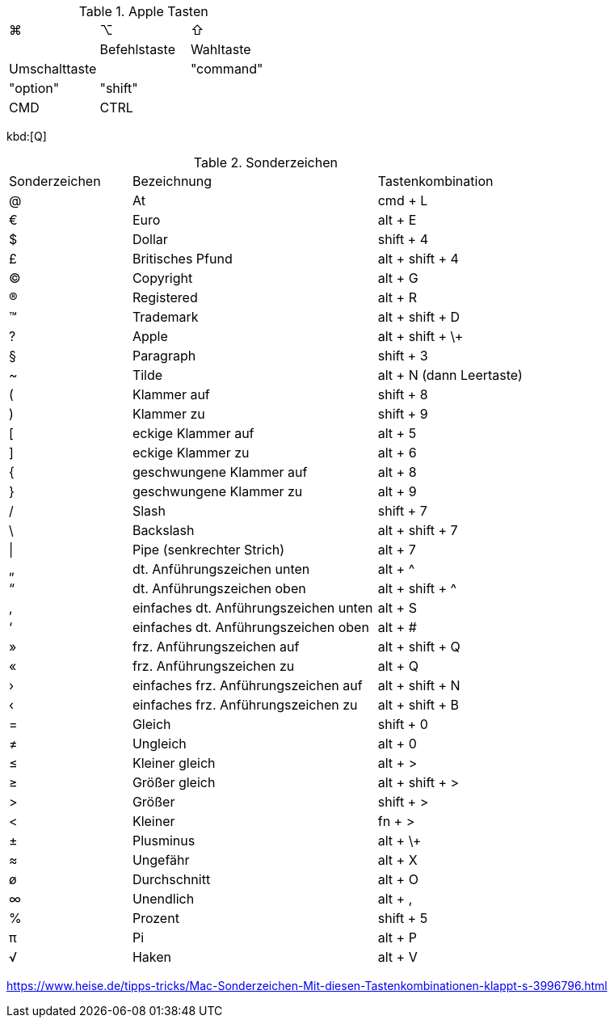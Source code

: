 
.Apple Tasten

[cols="8,8,8"]
|==========================
|  ⌘             |  ⌥          |  ⇧              |
|  Befehlstaste  |  Wahltaste  |  Umschalttaste  |
|  "command"     |  "option"   |  "shift"        |
|  CMD           |  CTRL       |
|==========================

kbd:[Q]

.Sonderzeichen

[cols="5,10,6"]
|==========================
|  Sonderzeichen  |  Bezeichnung  |  Tastenkombination
|  @   |  At   |  cmd + L
|  €   |  Euro   |  alt + E
|  $   |  Dollar   |  shift + 4
|  £   |  Britisches Pfund   |  alt + shift + 4
|  ©   |  Copyright   |  alt + G
|  ®   |  Registered   |  alt + R
|  ™   |  Trademark   |  alt + shift + D
|  ?   |  Apple   |  alt + shift + \+
|  §   |  Paragraph   |  shift + 3
|  ~   |  Tilde   |  alt + N (dann Leertaste)
|  (   |  Klammer auf   |  shift + 8
|  )   |  Klammer zu   |  shift + 9
|  [   |  eckige Klammer auf   |  alt + 5
|  ]   |  eckige Klammer zu   |  alt + 6
|  {   |  geschwungene Klammer auf   |  alt + 8
|  }   |  geschwungene Klammer zu   |  alt + 9
|  /   |  Slash   |  shift + 7
|  \   |  Backslash   |  alt + shift + 7
|  \|   |  Pipe (senkrechter Strich)   |  alt + 7
|  „   |  dt. Anführungszeichen unten   |  alt + ^
|  “   |  dt. Anführungszeichen oben   |  alt + shift + ^
|  ‚   |  einfaches dt. Anführungszeichen unten   |  alt + S
|  ‘   |  einfaches dt. Anführungszeichen oben   |  alt + #
|  »   |  frz. Anführungszeichen auf   |  alt + shift + Q
|  «   |  frz. Anführungszeichen zu   |  alt + Q
|  ›   |  einfaches frz. Anführungszeichen auf   |  alt + shift + N
|  ‹   |  einfaches frz. Anführungszeichen zu   |  alt + shift + B
|  =   |  Gleich   |  shift + 0
|  ≠   |  Ungleich   |  alt + 0
|  ≤   |  Kleiner gleich   |  alt + >
|  ≥   |  Größer gleich   |  alt + shift + >
|  >   |  Größer   |  shift + >
|  <   |  Kleiner   |  fn + >
|  ±   |  Plusminus   |  alt + \+
|  ≈   |  Ungefähr   |  alt + X
|  ø   |  Durchschnitt   |  alt + O
|  ∞   |  Unendlich   |  alt + ,
|  %   |  Prozent   |  shift + 5
|  π   |  Pi   |  alt + P
|  √   |  Haken   |  alt + V 
|==========================

https://www.heise.de/tipps-tricks/Mac-Sonderzeichen-Mit-diesen-Tastenkombinationen-klappt-s-3996796.html